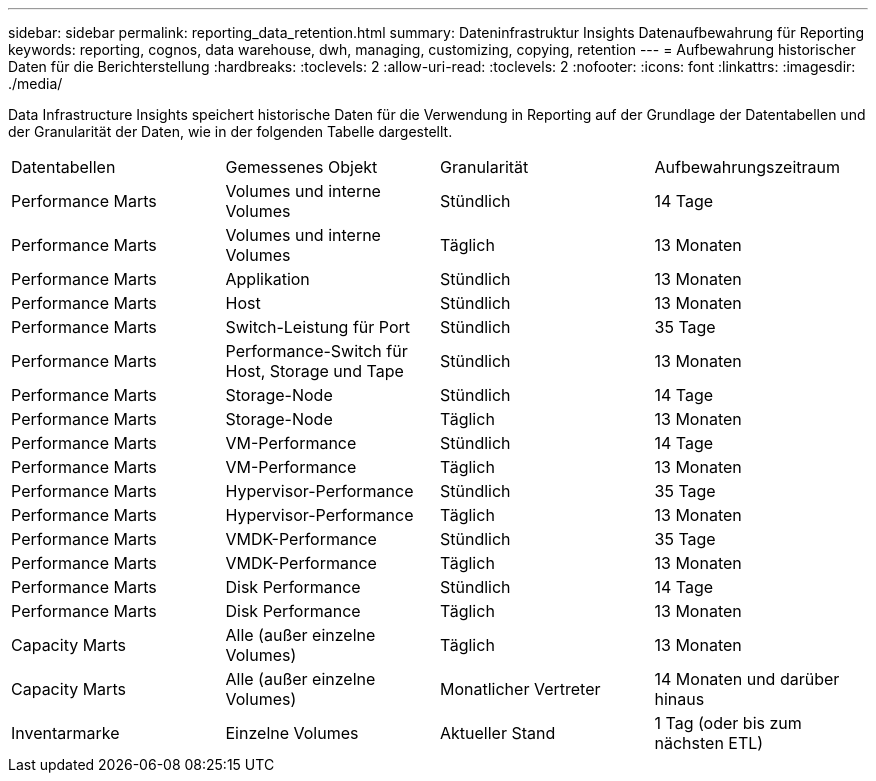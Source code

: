 ---
sidebar: sidebar 
permalink: reporting_data_retention.html 
summary: Dateninfrastruktur Insights Datenaufbewahrung für Reporting 
keywords: reporting, cognos, data warehouse, dwh, managing, customizing, copying, retention 
---
= Aufbewahrung historischer Daten für die Berichterstellung
:hardbreaks:
:toclevels: 2
:allow-uri-read: 
:toclevels: 2
:nofooter: 
:icons: font
:linkattrs: 
:imagesdir: ./media/


[role="lead"]
Data Infrastructure Insights speichert historische Daten für die Verwendung in Reporting auf der Grundlage der Datentabellen und der Granularität der Daten, wie in der folgenden Tabelle dargestellt.

|===


| Datentabellen | Gemessenes Objekt | Granularität | Aufbewahrungszeitraum 


| Performance Marts | Volumes und interne Volumes | Stündlich | 14 Tage 


| Performance Marts | Volumes und interne Volumes | Täglich | 13 Monaten 


| Performance Marts | Applikation | Stündlich | 13 Monaten 


| Performance Marts | Host | Stündlich | 13 Monaten 


| Performance Marts | Switch-Leistung für Port | Stündlich | 35 Tage 


| Performance Marts | Performance-Switch für Host, Storage und Tape | Stündlich | 13 Monaten 


| Performance Marts | Storage-Node | Stündlich | 14 Tage 


| Performance Marts | Storage-Node | Täglich | 13 Monaten 


| Performance Marts | VM-Performance | Stündlich | 14 Tage 


| Performance Marts | VM-Performance | Täglich | 13 Monaten 


| Performance Marts | Hypervisor-Performance | Stündlich | 35 Tage 


| Performance Marts | Hypervisor-Performance | Täglich | 13 Monaten 


| Performance Marts | VMDK-Performance | Stündlich | 35 Tage 


| Performance Marts | VMDK-Performance | Täglich | 13 Monaten 


| Performance Marts | Disk Performance | Stündlich | 14 Tage 


| Performance Marts | Disk Performance | Täglich | 13 Monaten 


| Capacity Marts | Alle (außer einzelne Volumes) | Täglich | 13 Monaten 


| Capacity Marts | Alle (außer einzelne Volumes) | Monatlicher Vertreter | 14 Monaten und darüber hinaus 


| Inventarmarke | Einzelne Volumes | Aktueller Stand | 1 Tag (oder bis zum nächsten ETL) 
|===